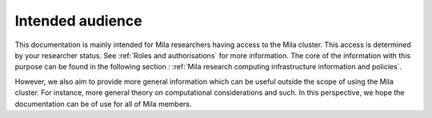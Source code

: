 Intended audience
=================

This documentation is mainly intended for Mila researchers having access to the
Mila cluster. This access is determined by your researcher status. See
:ref:`Roles and authorisations` for more information. The core of the
information with this purpose can be found in the following section :
:ref:`Mila research computing infrastructure information and policies`.

However, we also aim to provide more general information which can be useful
outside the scope of using the Mila cluster. For instance, more general theory
on computational considerations and such. In this perspective, we hope the
documentation can be of use for all of Mila members.
